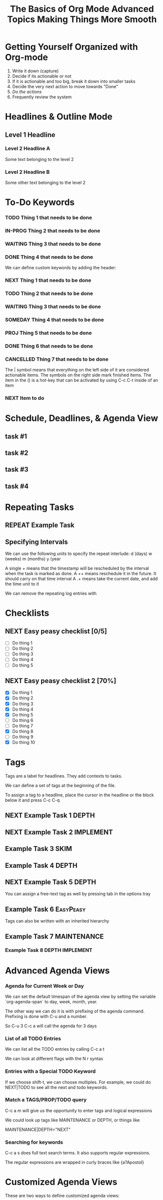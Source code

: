 #+SEQ_TODO: NEXT(n) TODO(t) WAITING(w) SOMEDAY(s) IN-PROG(p) REPEAT(r) | DONE(d) CANCELLED(c)
#+STARTUP: nologrepeat
#+TAGS: DEPTH(d) IMPLEMENT(i) SKIM(s) ONE-TIME(o)

* Getting Yourself Organized with Org-mode

1. Write it down (capture)
2. Decide if its actionable or not
3. If it is actionable and too big, break it down into smaller tasks
4. Decide the very next action to move towards "Done"
5. /Do the actions/
6. Frequently review the system

#+TITLE: The Basics of Org Mode
* Headlines & Outline Mode

** Level 1 Headline
*** Level 2 Headline A
   
    Some text belonging to the level 2
   
*** Level 2 Headline B

    Some other text belonging to the level 2

* To-Do Keywords

*** TODO Thing 1 that needs to be done
*** IN-PROG Thing 2 that needs to be done
*** WAITING Thing 3 that needs to be done
*** DONE Thing 4 that needs to be done
    CLOSED: [2020-12-03 Thu 21:30]
    
   


We can define custom keywords by adding the header:

#+SEQ_TODO: NEXT(n) TODO(t) WAITING(w) SOMEDAY(s) PROJ(p) | DONE(d) CANCELLED(c)

*** NEXT Thing 1 that needs to be done
*** TODO Thing 2 that needs to be done
*** WAITING Thing 3 that needs to be done
*** SOMEDAY Thing 4 that needs to be done
*** PROJ Thing 5 that needs to be done
*** DONE Thing 6 that needs to be done
    CLOSED: [2020-12-03 Thu 21:33]
*** CANCELLED Thing 7 that needs to be done
    CLOSED: [2020-12-03 Thu 21:33]

The | symbol means that everything on the left side of it are considered actionable items. The symbols on the right side mark finished items. 
The item in the () is a hot-key that can be activated by using C-c C-t inside of an item

*** NEXT Item to do

* Schedule, Deadlines, & Agenda View

** task #1 
   SCHEDULED: <2020-12-06 Sun>
** task #2
   SCHEDULED: <2020-12-31 Thu> DEADLINE: <2021-01-01 Fri>
** task #3 
   SCHEDULED: <2020-12-08 Tue>
** task #4 
   DEADLINE: <2020-12-07 Mon>

* Repeating Tasks

** REPEAT Example Task
   SCHEDULED: <2020-12-05 Tue ++1w>

** Specifying Intervals

We can use the following units to specify the repeat interlude: d (days) w (weeks) m (months) y (year

A single + means that the timestamp will be rescheduled by the interval when the task is marked as done. 
A ++ means reschedule it in the future. It should carry on that time interval
A .+ means take the current date, and add the time unit to it

We can remove the repeating log entries with 
#+STARTUP: nologrepeat

* Checklists

** NEXT Easy peasy checklist [0/5]
- [ ] Do thing 1
- [ ] Do thing 2
- [ ] Do thing 3
- [ ] Do thing 4
- [ ] Do thing 5


** NEXT Easy peasy checklist 2 [70%]
- [X] Do thing 1
- [X] Do thing 2
- [X] Do thing 3
- [X] Do thing 4
- [X] Do thing 5
- [ ] Do thing 6
- [ ] Do thing 7
- [X] Do thing 8
- [ ] Do thing 9
- [X] Do thing 10

#+TITLE: Advanced Topics

* Tags

Tags are a label for headlines. They add contexts to tasks. 

We can define a set of tags at the beginning of the file. 

#+TAGS: DEPTH(d) IMPLEMENT(i) SKIM(s) ONE-TIME(o)

To assign a tag to a headline, place the cursor in the headline or the block below it and press C-c C-q

** NEXT Example Task 1                                                :DEPTH:
** NEXT Example Task 2                                            :IMPLEMENT:
** Example Task 3                                                      :SKIM:
** Example Task 4                                                     :DEPTH:
** NEXT Example Task 5                                                :DEPTH:

You can assign a free-text tag as well by pressing tab in the options tray

** Example Task 6                                                 :EasyPeasy:

Tags can also be written with an inherited hierarchy

** Example Task 7                                               :MAINTENANCE:
*** Example Task 8                                          :DEPTH:IMPLEMENT:

* Advanced Agenda Views

*** Agenda for Current Week or Day

We can set the default timespan of the agenda view by setting the variable `org-agenda-span` to day, week, month, year.

The other way we can do it is with prefixing of the agenda command. Prefixing is done with C-u and a number. 

So C-u 3 C-c a will call the agenda for 3 days

*** List of all TODO Entries

We can list all the TODO entries by calling C-c a t

We can look at different flags with the N r syntax

*** Entries with a Special TODO Keyword

If we choose shift-t, we can choose multiples. For example, we could do NEXT|TODO to see all the next and todo keywords. 

*** Match a TAGS/PROP/TODO query

C-c a m will give us the opportunity to enter tags and logical expressions

We could look up tags like MAINTENANCE or DEPTH, or things like 

MAINTENANCE|DEPTH="NEXT"

*** Searching for keywords

C-c a s does full text search terms. It also supports regular expressions. 

The regular expressions are wrapped in curly braces like {a?Apostol}

* Customized Agenda Views

These are two ways to define customized agenda views: 

** Custom Agenda View Editor 

C-a a s-c

** Directly in the startup file 

We can write out views with the variable org-agenda-custom-commands.

Here is an example: 

#+BEGIN_SRC emacs-lisp
'(org-agenda-custom-commands
   '(("A" "Agenda and all NEXTs" tags-todo "DEPTH|IMPLEMENT=\"NEXT\""
      ((org-agenda-span 'day)))
     ("n" "Agenda and all TODOs"
      ((agenda "" nil)
       (alltodo "" nil))
      nil)))
#+END_SRC

* Drawers, Logging, and Quick Notes

Drawers start with a line that has the name of the drawer between colons (:), and are usually written in uppercase. 

There are some reserved names for drawers:

:PROPERTIES:
:END:
This holds special config info on the current item or subtree in the org file. It has to start immediately below the headline. 

:LOGBOOK:
:END:
This is used to log things. 


:OTHER:
Here is some stuff in the drawer
:END:

** What is logging good for?

Logging means we can create a sort of micro-blog for every task that we are doing. Its also a good CYA strategy

:LOGBOOK:
- Note taken on [2020-12-08 Tue 21:04] \\
  Here is another note, with an update
- Note taken on [2020-12-08 Tue 21:04] \\
  This is a test showing that I can log a note inside of a logbook drawer
:END:

** Taking a quick note

When the cursor is inside of a task or even on a line with the task in an agenda view, we can just type C-c C-z to open a window where we can write a note. 

   - Note taken on [2020-12-08 Tue 20:56] \\
     This is a quick note

* Archiving

Org offers two archiving methods: 

*Internal Archiving* just sets an :ARCHIVE: tag which disables expanding that entry and prevents it from showing in agendas. This is done with C-c C-x a

** Example Task                                                     :ARCHIVE:

Stuff done here 

:LOGBOOK:
- Note taken on [2020-12-08 Tue 21:08] \\
  This is a quick note about what was done here
:END:

*Moving Subtrees* means we move the subtree to another file, the archive file. This keeps the org file lean and mean

** Moving Subtrees to an Archive File

We define an archive file like this: 
#+ARCHIVE: %s_archive::

where %s is the filename of the org file

#+ARCHIVE: archive.org_archive::

We can also set the archive target for a subtree. For example: 

** Books to read 
:PROPERTIES:
:ARCHIVE: read-books.org::* Read Books
:END:

*** Yet Another Book Read (YABR)

mhm 

** Revisiting Archive Files

If we wish to search our archives, we could just use grep since it is all plain text

We can also swap to the archive file we know it is in, then switch to the agenda dispatcher C-c a, then < to activate "Buffer, subtree/region restriction" to make it only apply to the current window, then press 's' to search the agenda for what we are looking for.

#+TITLE: Making Things More Smooth

* Automatic Logging of Status Changes

This will have the system prompt us for a comment when a task occurs. 

#+SEQ_TODO: NEXT(n) TODO(t@/!) WAITING(w) SOMEDAY(s) IN-PROG(p) REPEAT(r) | DONE(d) CANCELLED(c)

The @ indicates that we want to log a timestamp and a note when we change the keyword to TODO. The ! defines that we want to log a time stamp when we change the keyword from TODO to something else

** TODO Something to do
   :LOGBOOK:
   - State "TODO"       from "WAITING"    [2020-12-09 Wed 21:34] \\
     This thing still must be done
   - State "WAITING"    from "TODO"       [2020-12-09 Wed 21:34]
   - State "TODO"       from "NEXT"       [2020-12-09 Wed 21:34] \\
     This is a thing that must be done
   :END:

** Disabling automatic logging for a task

If we want to disable logging, especially for repeating tasks, then we can add a line to the PROPERTIES drawer: 

:PROPERTIES:
:LOGGING:
:END:

** IN-PROG Variables that influence automatic logging

*org-log-done* defined if tasks that are finished will create a logbook entry 
*org-log-reschedule* defines if we want to create a log entry whenever we reschedule a task

* Splitting Your System Into Several Files

